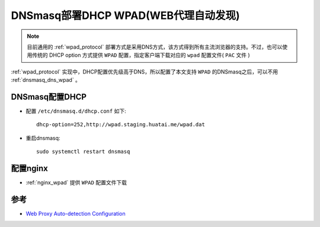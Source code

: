 .. _dnsmasq_dhcp_wpad:

======================================
DNSmasq部署DHCP WPAD(WEB代理自动发现)
======================================

.. note::

   目前通用的 :ref:`wpad_protocol` 部署方式是采用DNS方式，该方式得到所有主流浏览器的支持。不过，也可以使用传统的 DHCP option 方式提供 ``WPAD`` 配置，指定客户端下载对应的 ``wpad`` 配置文件( ``PAC`` 文件 )


:ref:`wpad_protocol` 实现中，DHCP配置优先级高于DNS，所以配置了本文支持 ``WPAD`` 的DNSmasq之后，可以不用 :ref:`dnsmasq_dns_wpad` 。

DNSmasq配置DHCP
=================

- 配置 ``/etc/dnsmasq.d/dhcp.conf`` 如下::

   dhcp-option=252,http://wpad.staging.huatai.me/wpad.dat 

- 重启dnsmasq::

   sudo systemctl restart dnsmasq

配置nginx
=============

- :ref:`nginx_wpad` 提供 ``WPAD`` 配置文件下载

参考
=======

- `Web Proxy Auto-detection Configuration <https://documentation.clearos.com/content:en_us:kb_o_web_proxy_auto-detection_configuration>`_
